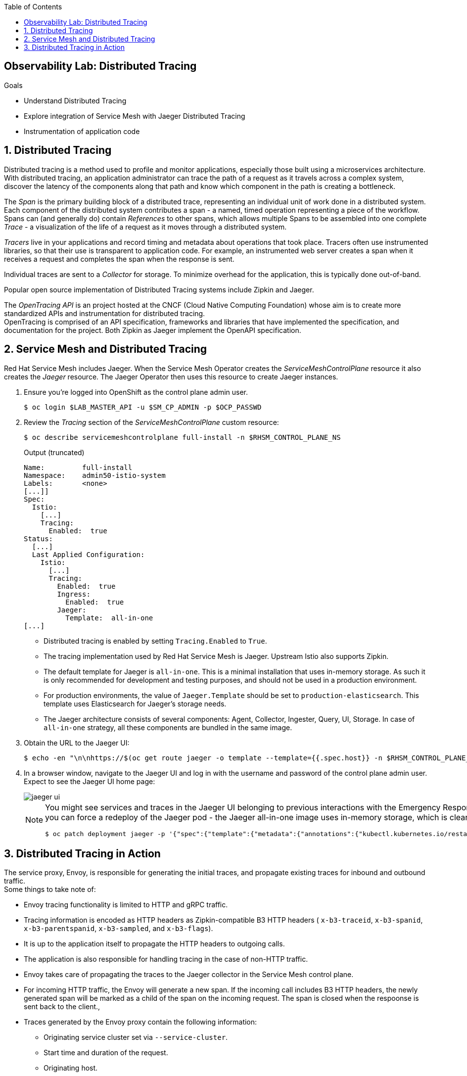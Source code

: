 :noaudio:
:scrollbar:
:toc2:
:linkattrs:
:data-uri:

== Observability Lab: Distributed Tracing

.Goals
* Understand Distributed Tracing
* Explore integration of Service Mesh with Jaeger Distributed Tracing
* Instrumentation of application code

:numbered:

== Distributed Tracing

Distributed tracing is a method used to profile and monitor applications, especially those built using a microservices architecture. With distributed tracing, an application administrator can trace the path of a request as it travels across a complex system, discover the latency of the components along that path and know which component in the path is creating a bottleneck.

The _Span_ is the primary building block of a distributed trace, representing an individual unit of work done in a distributed system. +
Each component of the distributed system contributes a span - a named, timed operation representing a piece of the workflow. +
Spans can (and generally do) contain _References_ to other spans, which allows multiple Spans to be assembled into one complete _Trace_ - a visualization of the life of a request as it moves through a distributed system.

_Tracers_ live in your applications and record timing and metadata about operations that took place. Tracers often use instrumented libraries, so that their use is transparent to application code. For example, an instrumented web server creates a span when it receives a request and completes the span when the response is sent.

Individual traces are sent to a _Collector_ for storage. To minimize overhead for the application, this is typically done out-of-band.

Popular open source implementation of Distributed Tracing systems include Zipkin and Jaeger.

The _OpenTracing API_ is an project hosted at the CNCF (Cloud Native Computing Foundation) whose aim is to create more standardized APIs and instrumentation for distributed tracing. +
OpenTracing is comprised of an API specification, frameworks and libraries that have implemented the specification, and documentation for the project. Both Zipkin as Jaeger implement the OpenAPI specification.

== Service Mesh and Distributed Tracing

Red Hat Service Mesh includes Jaeger. When the Service Mesh Operator creates the _ServiceMeshControlPlane_ resource it also creates the _Jaeger_ resource. The Jaeger Operator then uses this resource to create Jaeger instances.

. Ensure you're logged into OpenShift as the control plane admin user.
+
----
$ oc login $LAB_MASTER_API -u $SM_CP_ADMIN -p $OCP_PASSWD
----
. Review the _Tracing_ section of the _ServiceMeshControlPlane_ custom resource:
+
----
$ oc describe servicemeshcontrolplane full-install -n $RHSM_CONTROL_PLANE_NS 
----
+
.Output (truncated)
----
Name:         full-install
Namespace:    admin50-istio-system
Labels:       <none>
[...]]
Spec:
  Istio:
    [...]
    Tracing:
      Enabled:  true
Status:
  [...]
  Last Applied Configuration:
    Istio:
      [...]
      Tracing:
        Enabled:  true
        Ingress:
          Enabled:  true
        Jaeger:
          Template:  all-in-one
[...]
----
* Distributed tracing is enabled by setting `Tracing.Enabled` to `True`.
* The tracing implementation used by Red Hat Service Mesh is Jaeger. Upstream Istio also supports Zipkin.
* The default template for Jaeger is `all-in-one`. This is a minimal installation that uses in-memory storage. As such it is only recommended for development and testing purposes, and should not be used in a production environment.
* For production environments, the value of `Jaeger.Template` should be set to `production-elasticsearch`. This template uses Elasticsearch for Jaeger’s storage needs.
* The Jaeger architecture consists of several components: Agent, Collector, Ingester, Query, UI, Storage. In case of `all-in-one` strategy, all these components are bundled in the same image.

. Obtain the URL to the Jaeger UI:
+
----
$ echo -en "\n\nhttps://$(oc get route jaeger -o template --template={{.spec.host}} -n $RHSM_CONTROL_PLANE_NS)\n\n"
----
. In a browser window, navigate to the Jaeger UI and log in with the username and password of the control plane admin user. +
Expect to see the Jaeger UI home page:
+
image::images/jaeger-ui.png[]
+
[NOTE]
==== 
You might see services and traces in the Jaeger UI belonging to previous interactions with the Emergency Response Demo application. If you want to reset the Jaeger storage, you can force a redeploy of the Jaeger pod - the Jaeger all-in-one image uses in-memory storage, which is cleared when restarting the pod.

----
$ oc patch deployment jaeger -p '{"spec":{"template":{"metadata":{"annotations":{"kubectl.kubernetes.io/restartedAt": "'`date -Iseconds`'"}}}}}' -n $RHSM_CONTROL_PLANE_NS
----
====

== Distributed Tracing in Action

The service proxy, Envoy, is responsible for generating the initial traces, and propagate existing traces for inbound and outbound traffic. +
Some things to take note of:

* Envoy tracing functionality is limited to HTTP and gRPC traffic. 
* Tracing information is encoded as HTTP headers as Zipkin-compatible B3 HTTP headers ( `x-b3-traceid`, `x-b3-spanid`, `x-b3-parentspanid`, `x-b3-sampled`, and `x-b3-flags`).
* It is up to the application itself to propagate the HTTP headers to outgoing calls.
* The application is also responsible for handling tracing in the case of non-HTTP traffic.
* Envoy takes care of propagating the traces to the Jaeger collector in the Service Mesh control plane.
* For incoming HTTP traffic, the Envoy will generate a new span. If the incoming call includes B3 HTTP headers, the newly generated span will be marked as a child of the span on the incoming request. The span is closed when the respoonse is sent back to the client.,
* Traces generated by the Envoy proxy contain the following information:
** Originating service cluster set via `--service-cluster`.
** Start time and duration of the request.
** Originating host.
** Downstream cluster set via the `x-envoy-downstream-service-cluster` header.
** HTTP request URL, method, protocol and user-agent.
** HTTP response status code.
** GRPC response status and message (if available).
** An error tag when HTTP status is 5xx or GRPC status is not “OK”
** Tracing system-specific metadata.

{nbsp}

. Using `curl`, create a couple of requests to the Incident Service `/incidents` endpoint:
+
----
$ curl -v -k https://incident-service.$ERDEMO_USER.apps.$SUBDOMAIN_BASE/incidents
----
. Refresh the jaeger UI home page. Expect to see `$ERDEMO_USER-incident-service.$ER_DEMO_NS` listed in the _Service_ drop down box.
+
image::images/jaeger-ui-incident-service.png[]
. Select `$ERDEMO_USER-incident-service.$ER_DEMO_NS` in the _Service_ list, and click _Find Traces_ to list the traces generated for the request to the Incident Service.
+
image::images/jaeger-ui-incident-service-traces.png[]
+
* Note the graph at the top of the screen which maps the timestamp of the traces to their duration. 
* Note that every recorded trace consists of two spans.
. Click on one of the traces to see the details for the trace:
+
image::images/jaeger-ui-incident-service-trace-details.png[]
+
* The top trace is generated by the Istio Ingress Gateway.
* The child trace corresponds to the call to the Incident Service from the Istio Ingress Gateway.
. Click on the top span to open the span details, and expand the _Tags_ section to see the information contained in the span.
+
image::images/jaeger-ui-incident-service-trace-tags.png[]
+
* `component`: the name of the component or service which generated the span. In this case this is the Istio Ingress Gateway, which is a standalone Envoy proxy, hence the value `proxy`.
* `node_id`: the id of the node where the trace is generated.
* `guid:x-request-id`: the generated unique id of the trace. This value is propagated to sibling and child spans. It is also added to the request as `x-request-id` HTTP header. This allows the application to use the value as an identifier in e.g. logging.
* `http.url`, `http.method`, `http.protocol`, `http.status_code`, `user_agent`, `response_size`: information pertaining to the HTTP request.
* `upstream_cluster`, `downstream_cluster`: information about the incoming (downstream) and outgoing (upstream) request as recorded by the Envoy proxy.
* `internal_span_format`: Envoy uses Zipkin compatible format, hence the value `zipkin`.

. Perform a run of the Emergence Response Demo. This will generate traces for all HTTP based calls.
. Refresh the Jaeger UI. Expect to see a number of services belonging to the Emergency Response Demo in the _Service_ drop-down box.
+
image::images/jaeger-ui-er-services.png[]
. Note that the different traces are not correlated to each other. For example, query for traces for `$ERDEMO_USER-disaster-simulator.$ER_DEMO_NS`. You should find a number of traces, consisting of two spans:
+
image::images/jaeger-ui-disaster-simulator-traces.png[]
+
These traces correspond to the HTTP POST calls from the Disaster Simulator application to the Incident Service when creating incidents. +
Within the Incident Service, as a result of creating an incident, a message is sent to a Kafka topic and consumed by the Process service. +
The Process service performs amongst other things a REST call to the Responder Service and the Incident Priority Service. +
You can find these traces by querying for `$ERDEMO_USER-process-service.$ER_DEMO_NS` trace:
+
image::images/jaeger-ui-process-service-traces.png[]
+
Note all these traces are not correlated to each other. So while each individual trace gives some information about HTTP calls going on in the system, the fact that the different traces belonging to one request are not correlated greatly reduces the value of having distributed tracing functionality in the first place.

. To be able to correlate traces generated during a request spanning several services, the tracing information needs to be propagated with the service calls. +
This is something that the Envoy proxy cannot do, so it is the responsability of the application to include the tracing information in outbound calls to other services and systems. +
This requires to instrument the application code. How exactly to do this is beyond the scope of this training class. Depending on the particular application runtime and frameworks this can be a matter of adding specific libraries to the application. In other cases it will require changes in the application code itself. +
In this lab, you will deploy an instrumented version of the Incident Service, which has been instrumented to propagate tracing information through outgoing Kafka messages, and extract tracing information from incoming Kafka messages.
.. Edit the ConfigMap of the Incident Service. The instrumented version of tyhe Incident Service requires some additional properties:
+
----
$ oc edit configmap incident-service -n $ER_DEMO_NS
----
+
Add the following lines to the `application.properties` file in the configmap - replace <admin user> with the name of the control plane admin user:
+
----
opentracing.jaeger.enabled=true
opentracing.jaeger.service-name=incident-service
opentracing.jaeger.http-sender.url=http://jaeger-collector.<admin user>-istio-system.svc:14268/api/traces
opentracing.jaeger.probabilistic-sampler.sampling-rate=1
opentracing.jaeger.enable-b3-propagation=true
----
* `jaeger-collector` is the name of the service which exposes the collector in the Jaeger all-in-one image. The service listens on port 14268.
* `opentracing.jaeger.enable-b3-propagation`: this property enables compatibility between Jaeger and HTTP headers in Zipkin format.
.. Patch the Incident Service DeploymentConfig resource to point to the `1.0.0-jaeger` tag of the Incident Service image:
+
----
$ oc patch dc $ERDEMO_USER-incident-service -p "{\"spec\":{\"triggers\":[{\"type\": \"ConfigChange\"},{\"type\": \"ImageChange\",\"imageChangeParams\": {\"automatic\": true, \"containerNames\":[\"$ERDEMO_USER-incident-service\"], \"from\": {\"kind\": \"ImageStreamTag\", \"namespace\": \"$ER_DEMO_NS\", \"name\": \"$ERDEMO_USER-incident-service:1.0.0-jaeger\"}}}]}}" -n $ER_DEMO_NS
----
+
This will force a redeployment of the Incident Service. +
Wait until the new deployment is up and running.
.. Perform a run of the Emergence Response Demo.
.. In the Jaeger UI, query for traces for Service `incident-service` and Operation `To_topic-incident-event`:
+
image::images/jaeger-ui-incident-service-traces-1.png[]
.. Expect to find traces consisting of 4 spans. The spans include a span for the HTTP post message recorded by  the instrumented web servlet layer of the Incident Service application, as well as a span recording the sending of a Kafka message to the `topic-incident-event` Kafka topic.
+
image::images/jaeger-ui-incident-service-trace-details-1.png[]
.. To trace a request throughout all services would require instrumented versions of all the services of the application. This is beyond the scope of this lab. 